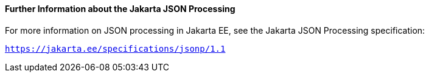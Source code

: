 [[further-information-about-the-java-api-for-json-processing]]
==== Further Information about the Jakarta JSON Processing

For more information on JSON processing in Jakarta EE, see the Jakarta JSON Processing specification:

`https://jakarta.ee/specifications/jsonp/1.1`


